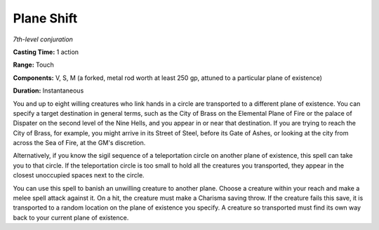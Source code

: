 .. _`Plane Shift`:

Plane Shift
-----------

*7th-level conjuration*

**Casting Time:** 1 action

**Range:** Touch

**Components:** V, S, M (a forked, metal rod worth at least 250 gp,
attuned to a particular plane of existence)

**Duration:** Instantaneous

You and up to eight willing creatures who link hands in a circle are
transported to a different plane of existence. You can specify a target
destination in general terms, such as the City of Brass on the Elemental
Plane of Fire or the palace of Dispater on the second level of the Nine
Hells, and you appear in or near that destination. If you are trying to
reach the City of Brass, for example, you might arrive in its Street of
Steel, before its Gate of Ashes, or looking at the city from across the
Sea of Fire, at the GM's discretion.

Alternatively, if you know the sigil sequence of a teleportation circle
on another plane of existence, this spell can take you to that circle.
If the teleportation circle is too small to hold all the creatures you
transported, they appear in the closest unoccupied spaces next to the
circle.

You can use this spell to banish an unwilling creature to another plane.
Choose a creature within your reach and make a melee spell attack
against it. On a hit, the creature must make a Charisma saving throw. If
the creature fails this save, it is transported to a random location on
the plane of existence you specify. A creature so transported must find
its own way back to your current plane of existence.

